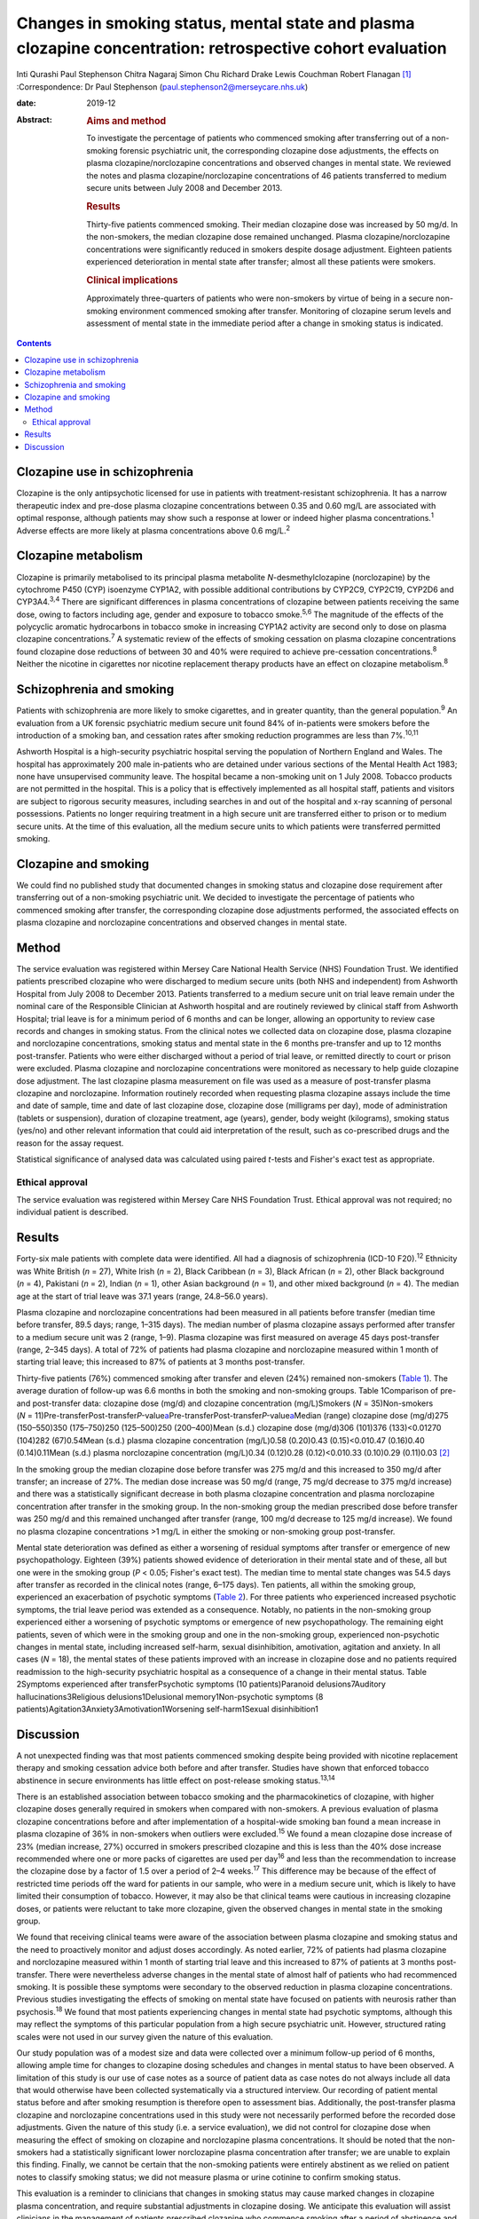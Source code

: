 ===========================================================================================================
Changes in smoking status, mental state and plasma clozapine concentration: retrospective cohort evaluation
===========================================================================================================



Inti Qurashi
Paul Stephenson
Chitra Nagaraj
Simon Chu
Richard Drake
Lewis Couchman
Robert Flanagan [1]_
:Correspondence: Dr Paul Stephenson
(paul.stephenson2@merseycare.nhs.uk)

:date: 2019-12

:Abstract:
   .. rubric:: Aims and method
      :name: sec_a1

   To investigate the percentage of patients who commenced smoking after
   transferring out of a non-smoking forensic psychiatric unit, the
   corresponding clozapine dose adjustments, the effects on plasma
   clozapine/norclozapine concentrations and observed changes in mental
   state. We reviewed the notes and plasma clozapine/norclozapine
   concentrations of 46 patients transferred to medium secure units
   between July 2008 and December 2013.

   .. rubric:: Results
      :name: sec_a2

   Thirty-five patients commenced smoking. Their median clozapine dose
   was increased by 50 mg/d. In the non-smokers, the median clozapine
   dose remained unchanged. Plasma clozapine/norclozapine concentrations
   were significantly reduced in smokers despite dosage adjustment.
   Eighteen patients experienced deterioration in mental state after
   transfer; almost all these patients were smokers.

   .. rubric:: Clinical implications
      :name: sec_a3

   Approximately three-quarters of patients who were non-smokers by
   virtue of being in a secure non-smoking environment commenced smoking
   after transfer. Monitoring of clozapine serum levels and assessment
   of mental state in the immediate period after a change in smoking
   status is indicated.


.. contents::
   :depth: 3
..

.. _sec1-1a:

Clozapine use in schizophrenia
==============================

Clozapine is the only antipsychotic licensed for use in patients with
treatment-resistant schizophrenia. It has a narrow therapeutic index and
pre-dose plasma clozapine concentrations between 0.35 and 0.60 mg/L are
associated with optimal response, although patients may show such a
response at lower or indeed higher plasma concentrations.\ :sup:`1`
Adverse effects are more likely at plasma concentrations above
0.6 mg/L.\ :sup:`2`

.. _sec1-1b:

Clozapine metabolism
====================

Clozapine is primarily metabolised to its principal plasma metabolite
*N*-desmethylclozapine (norclozapine) by the cytochrome P450 (CYP)
isoenzyme CYP1A2, with possible additional contributions by CYP2C9,
CYP2C19, CYP2D6 and CYP3A4.\ :sup:`3,4` There are significant
differences in plasma concentrations of clozapine between patients
receiving the same dose, owing to factors including age, gender and
exposure to tobacco smoke.\ :sup:`5,6` The magnitude of the effects of
the polycyclic aromatic hydrocarbons in tobacco smoke in increasing
CYP1A2 activity are second only to dose on plasma clozapine
concentrations.\ :sup:`7` A systematic review of the effects of smoking
cessation on plasma clozapine concentrations found clozapine dose
reductions of between 30 and 40% were required to achieve pre-cessation
concentrations.\ :sup:`8` Neither the nicotine in cigarettes nor
nicotine replacement therapy products have an effect on clozapine
metabolism.\ :sup:`8`

.. _sec1-1c:

Schizophrenia and smoking
=========================

Patients with schizophrenia are more likely to smoke cigarettes, and in
greater quantity, than the general population.\ :sup:`9` An evaluation
from a UK forensic psychiatric medium secure unit found 84% of
in-patients were smokers before the introduction of a smoking ban, and
cessation rates after smoking reduction programmes are less than
7%.\ :sup:`10,11`

Ashworth Hospital is a high-security psychiatric hospital serving the
population of Northern England and Wales. The hospital has approximately
200 male in-patients who are detained under various sections of the
Mental Health Act 1983; none have unsupervised community leave. The
hospital became a non-smoking unit on 1 July 2008. Tobacco products are
not permitted in the hospital. This is a policy that is effectively
implemented as all hospital staff, patients and visitors are subject to
rigorous security measures, including searches in and out of the
hospital and x-ray scanning of personal possessions. Patients no longer
requiring treatment in a high secure unit are transferred either to
prison or to medium secure units. At the time of this evaluation, all
the medium secure units to which patients were transferred permitted
smoking.

.. _sec1-1d:

Clozapine and smoking
=====================

We could find no published study that documented changes in smoking
status and clozapine dose requirement after transferring out of a
non-smoking psychiatric unit. We decided to investigate the percentage
of patients who commenced smoking after transfer, the corresponding
clozapine dose adjustments performed, the associated effects on plasma
clozapine and norclozapine concentrations and observed changes in mental
state.

.. _sec2:

Method
======

The service evaluation was registered within Mersey Care National Health
Service (NHS) Foundation Trust. We identified patients prescribed
clozapine who were discharged to medium secure units (both NHS and
independent) from Ashworth Hospital from July 2008 to December 2013.
Patients transferred to a medium secure unit on trial leave remain under
the nominal care of the Responsible Clinician at Ashworth hospital and
are routinely reviewed by clinical staff from Ashworth Hospital; trial
leave is for a minimum period of 6 months and can be longer, allowing an
opportunity to review case records and changes in smoking status. From
the clinical notes we collected data on clozapine dose, plasma clozapine
and norclozapine concentrations, smoking status and mental state in the
6 months pre-transfer and up to 12 months post-transfer. Patients who
were either discharged without a period of trial leave, or remitted
directly to court or prison were excluded. Plasma clozapine and
norclozapine concentrations were monitored as necessary to help guide
clozapine dose adjustment. The last clozapine plasma measurement on file
was used as a measure of post-transfer plasma clozapine and
norclozapine. Information routinely recorded when requesting plasma
clozapine assays include the time and date of sample, time and date of
last clozapine dose, clozapine dose (milligrams per day), mode of
administration (tablets or suspension), duration of clozapine treatment,
age (years), gender, body weight (kilograms), smoking status (yes/no)
and other relevant information that could aid interpretation of the
result, such as co-prescribed drugs and the reason for the assay
request.

Statistical significance of analysed data was calculated using paired
*t*-tests and Fisher's exact test as appropriate.

.. _sec2-1:

Ethical approval
----------------

The service evaluation was registered within Mersey Care NHS Foundation
Trust. Ethical approval was not required; no individual patient is
described.

.. _sec3:

Results
=======

Forty-six male patients with complete data were identified. All had a
diagnosis of schizophrenia (ICD-10 F20).\ :sup:`12` Ethnicity was White
British (*n* = 27), White Irish (*n* = 2), Black Caribbean (*n* = 3),
Black African (*n* = 2), other Black background (*n* = 4), Pakistani
(*n* = 2), Indian (*n* = 1), other Asian background (*n* = 1), and other
mixed background (*n* = 4). The median age at the start of trial leave
was 37.1 years (range, 24.8–56.0 years).

Plasma clozapine and norclozapine concentrations had been measured in
all patients before transfer (median time before transfer, 89.5 days;
range, 1–315 days). The median number of plasma clozapine assays
performed after transfer to a medium secure unit was 2 (range, 1–9).
Plasma clozapine was first measured on average 45 days post-transfer
(range, 2–345 days). A total of 72% of patients had plasma clozapine and
norclozapine measured within 1 month of starting trial leave; this
increased to 87% of patients at 3 months post-transfer.

Thirty-five patients (76%) commenced smoking after transfer and eleven
(24%) remained non-smokers (`Table 1 <#tab01>`__). The average duration
of follow-up was 6.6 months in both the smoking and non-smoking groups.
Table 1Comparison of pre- and post-transfer data: clozapine dose (mg/d)
and clozapine concentration (mg/L)Smokers (*N* = 35)Non-smokers
(*N* = 11)Pre-transferPost-transfer\ *P-*\ value\ `a <#tfn1_1>`__\ Pre-transferPost-transfer\ *P-*\ value\ `a <#tfn1_1>`__\ Median
(range) clozapine dose (mg/d)275 (150–550)350 (175–750)250 (125–500)250
(200–400)Mean (s.d.) clozapine dose (mg/d)306 (101)376 (133)<0.01270
(104)282 (67)0.54Mean (s.d.) plasma clozapine concentration (mg/L)0.58
(0.20)0.43 (0.15)<0.010.47 (0.16)0.40 (0.14)0.11Mean (s.d.) plasma
norclozapine concentration (mg/L)0.34 (0.12)0.28 (0.12)<0.010.33
(0.10)0.29 (0.11)0.03 [2]_

In the smoking group the median clozapine dose before transfer was
275 mg/d and this increased to 350 mg/d after transfer; an increase of
27%. The median dose increase was 50 mg/d (range, 75 mg/d decrease to
375 mg/d increase) and there was a statistically significant decrease in
both plasma clozapine concentration and plasma norclozapine
concentration after transfer in the smoking group. In the non-smoking
group the median prescribed dose before transfer was 250 mg/d and this
remained unchanged after transfer (range, 100 mg/d decrease to 125 mg/d
increase). We found no plasma clozapine concentrations >1 mg/L in either
the smoking or non-smoking group post-transfer.

Mental state deterioration was defined as either a worsening of residual
symptoms after transfer or emergence of new psychopathology. Eighteen
(39%) patients showed evidence of deterioration in their mental state
and of these, all but one were in the smoking group (*P* < 0.05;
Fisher's exact test). The median time to mental state changes was 54.5
days after transfer as recorded in the clinical notes (range, 6–175
days). Ten patients, all within the smoking group, experienced an
exacerbation of psychotic symptoms (`Table 2 <#tab02>`__). For three
patients who experienced increased psychotic symptoms, the trial leave
period was extended as a consequence. Notably, no patients in the
non-smoking group experienced either a worsening of psychotic symptoms
or emergence of new psychopathology. The remaining eight patients, seven
of which were in the smoking group and one in the non-smoking group,
experienced non-psychotic changes in mental state, including increased
self-harm, sexual disinhibition, amotivation, agitation and anxiety. In
all cases (*N* = 18), the mental states of these patients improved with
an increase in clozapine dose and no patients required readmission to
the high-security psychiatric hospital as a consequence of a change in
their mental status. Table 2Symptoms experienced after transferPsychotic
symptoms (10 patients)Paranoid delusions7Auditory
hallucinations3Religious delusions1Delusional memory1Non-psychotic
symptoms (8 patients)Agitation3Anxiety3Amotivation1Worsening
self-harm1Sexual disinhibition1

.. _sec4:

Discussion
==========

A not unexpected finding was that most patients commenced smoking
despite being provided with nicotine replacement therapy and smoking
cessation advice both before and after transfer. Studies have shown that
enforced tobacco abstinence in secure environments has little effect on
post-release smoking status.\ :sup:`13,14`

There is an established association between tobacco smoking and the
pharmacokinetics of clozapine, with higher clozapine doses generally
required in smokers when compared with non-smokers. A previous
evaluation of plasma clozapine concentrations before and after
implementation of a hospital-wide smoking ban found a mean increase in
plasma clozapine of 36% in non-smokers when outliers were
excluded.\ :sup:`15` We found a mean clozapine dose increase of 23%
(median increase, 27%) occurred in smokers prescribed clozapine and this
is less than the 40% dose increase recommended where one or more packs
of cigarettes are used per day\ :sup:`16` and less than the
recommendation to increase the clozapine dose by a factor of 1.5 over a
period of 2–4 weeks.\ :sup:`17` This difference may be because of the
effect of restricted time periods off the ward for patients in our
sample, who were in a medium secure unit, which is likely to have
limited their consumption of tobacco. However, it may also be that
clinical teams were cautious in increasing clozapine doses, or patients
were reluctant to take more clozapine, given the observed changes in
mental state in the smoking group.

We found that receiving clinical teams were aware of the association
between plasma clozapine and smoking status and the need to proactively
monitor and adjust doses accordingly. As noted earlier, 72% of patients
had plasma clozapine and norclozapine measured within 1 month of
starting trial leave and this increased to 87% of patients at 3 months
post-transfer. There were nevertheless adverse changes in the mental
state of almost half of patients who had recommenced smoking. It is
possible these symptoms were secondary to the observed reduction in
plasma clozapine concentrations. Previous studies investigating the
effects of smoking on mental state have focused on patients with
neurosis rather than psychosis.\ :sup:`18` We found that most patients
experiencing changes in mental state had psychotic symptoms, although
this may reflect the symptoms of this particular population from a high
secure psychiatric unit. However, structured rating scales were not used
in our survey given the nature of this evaluation.

Our study population was of a modest size and data were collected over a
minimum follow-up period of 6 months, allowing ample time for changes to
clozapine dosing schedules and changes in mental status to have been
observed. A limitation of this study is our use of case notes as a
source of patient data as case notes do not always include all data that
would otherwise have been collected systematically via a structured
interview. Our recording of patient mental status before and after
smoking resumption is therefore open to assessment bias. Additionally,
the post-transfer plasma clozapine and norclozapine concentrations used
in this study were not necessarily performed before the recorded dose
adjustments. Given the nature of this study (i.e. a service evaluation),
we did not control for clozapine dose when measuring the effect of
smoking on clozapine and norclozapine plasma concentrations. It should
be noted that the non-smokers had a statistically significant lower
norclozapine plasma concentration after transfer; we are unable to
explain this finding. Finally, we cannot be certain that the non-smoking
patients were entirely abstinent as we relied on patient notes to
classify smoking status; we did not measure plasma or urine cotinine to
confirm smoking status.

This evaluation is a reminder to clinicians that changes in smoking
status may cause marked changes in clozapine plasma concentration, and
require substantial adjustments in clozapine dosing. We anticipate this
evaluation will assist clinicians in the management of patients
prescribed clozapine who commence smoking after a period of abstinence
and advocate close monitoring of plasma clozapine concentrations,
clozapine dose and mental status in patients who change their smoking
status, to minimise the risk of relapse.

**Inti Qurashi** is a consultant forensic psychiatrist in High Secure
Services at Ashworth High Secure Hospital, Mersey Care NHS Foundation
Trust, UK. **Paul Stephenson** is a consultant forensic psychiatrist in
High Secure Services at Ashworth High Secure Hospital, Mersey Care NHS
Foundation Trust, UK. **Chitra Nagaraj** is a consultant forensic
psychiatrist in Low Secure Services at Hollins Park Hospital, North West
Boroughs NHS Foundation Trust, UK. **Simon Chu** is a senior lecturer in
the Department of Psychology at the School of Psychology, University of
Central Lancashire, UK. **Richard Drake** is a senior lecturer and
honorary consultant at the Division of Psychology and Mental Health,
University of Manchester, UK. **Lewis Couchman** is Facility Director of
Therapeutic Drug Monitoring at Analytical Services International, UK.
**Robert Flanagan** is a consultant clinical scientist and Director of
the Toxicology Unit at King's College Hospital NHS Foundation Trust, UK.

.. [1]
   **Declaration of interest** None.

.. [2]
   Two-tailed paired *t*-test.

